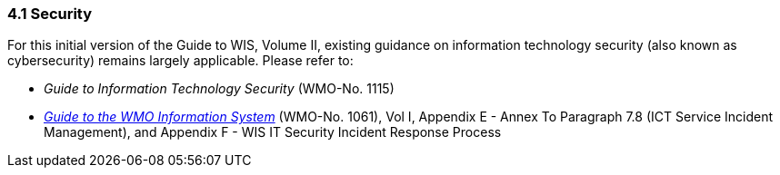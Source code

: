 === 4.1 Security

For this initial version of the Guide to WIS, Volume II, existing guidance on information technology security (also known as cybersecurity) remains largely applicable. Please refer to:

* _Guide to Information Technology Security_ (WMO-No. 1115)
* https://library.wmo.int/idurl/4/28988[_Guide to the WMO Information System_] (WMO-No. 1061), Vol I, Appendix E - Annex To Paragraph 7.8 (ICT Service Incident Management), and Appendix F - WIS IT Security Incident Response Process